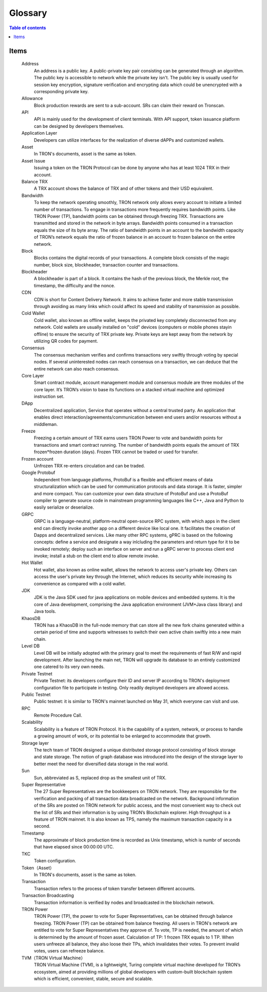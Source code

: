 ========
Glossary
========

.. contents:: Table of contents
    :depth: 1
    :local:

Items
-----

    Address
        An address is a public key. A public-private key pair consisting can be generated through an algorithm. The public key is accessible to network while the private key isn't. The public key is usually used for session key encryption, signature verification and encrypting data which could be unencrypted with a corresponding private key.
    Allowance
        Block production rewards are sent to a sub-account. SRs can claim their reward on Tronscan.
    API
        API is mainly used for the development of client terminals. With API support, token issuance platform can be designed by developers themselves.
    Application Layer
        Developers can utilize interfaces for the realization of diverse dAPPs and customized wallets.
    Asset
        In TRON's documents, asset is the same as token.
    Asset Issue
        Issuing a token on the TRON Protocol can be done by anyone who has at least 1024 TRX in their account.
    Balance	TRX
        A TRX account shows the balance of TRX and of other tokens and their USD equivalent.
    Bandwidth
        To keep the network operating smoothly, TRON network only allows every account to initiate a limited number of transactions. To engage in transactions more frequently requires bandwidth points. Like TRON Power (TP), bandwidth points can be obtained through freezing TRX. Transactions are transmitted and stored in the network in byte arrays. Bandwidth points consumed in a transaction equals the size of its byte array. The ratio of bandwidth points in an account to the bandwidth capacity of TRON’s network equals the ratio of frozen balance in an account to frozen balance on the entire network.
    Block
        Blocks contains the digital records of your transactions. A complete block consists of the magic number, block size, blockheader, transaction counter and transactions.
    Blockheader
        A blockheader is part of a block. It contains the hash of the previous block, the Merkle root, the timestamp, the difficulty and the nonce.
    CDN
        CDN is short for Content Delivery Network. It aims to achieve faster and more stable transmission through avoiding as many links which could affect its speed and stability of transmission as possible.
    Cold Wallet
        Cold wallet, also known as offline wallet, keeps the privated key completely disconnected from any network. Cold wallets are usually installed on "cold" devices (computers or mobile phones stayin offline) to ensure the security of TRX private key. Private keys are kept away from the network by utilizing QR codes for payment.
    Consensus
        The consensus mechanism verifies and confirms transactions very swiftly through voting by special nodes. If several uninterested nodes can reach consensus on a transaction, we can deduce that the entire network can also reach consensus.
    Core Layer
        Smart contract module, account management module and consensus module are three modules of the core layer. It’s TRON’s vision to base its functions on a stacked virtual machine and optimized instruction set.
    DApp
        Decentralized application, Service that operates without a central trusted party. An application that enables direct interaction/agreements/communication between end users and/or resources without a middleman.
    Freeze
        Freezing a certain amount of TRX earns users TRON Power to vote and bandwidth points for transactions and smart contract running. The number of bandwidth points equals the amount of TRX frozen*frozen duration (days). Frozen TRX cannot be traded or used for transfer.
    Frozen account
        Unfrozen TRX re-enters circulation and can be traded.
    Google Protobuf
        Independent from language platforms, ProtoBuf is a flexible and efficient means of data structuralization which can be used for communication protocols and data storage. It is faster, simpler and more compact. You can customize your own data structure of ProtoBuf and use a ProtoBuf compiler to generate source code in mainstream programming languages like C++, Java and Python to easily serialize or deserialize.
    GRPC
        GRPC is a language-neutral, platform-neutral open-source RPC system, with which apps in the client end can directly invoke another app on a different device like local one. It facilitates the creation of Dapps and decentralized services. Like many other RPC systems, gPRC is based on the following concepts: define a service and designate a way inlcluding the parameters and return type for it to be invoked remotely; deploy such an interface on server and run a gRPC server to process client end invoke; install a stub on the client end to allow remote invoke.
    Hot Wallet
        Hot wallet, also known as online wallet, allows the network to access user's private key. Others can access the user's private key through the Internet, which reduces its security while increasing its convenience as compared with a cold wallet.
    JDK
        JDK is the Java SDK used for java applications on mobile devices and embedded systems. It is the core of Java development, comprising the Java application environment (JVM+Java class library) and Java tools.
    KhaosDB
        TRON has a KhaosDB in the full-node memory that can store all the new fork chains generated within a certain period of time and supports witnesses to switch their own active chain swiftly into a new main chain.
    Level DB
        Level DB will be initially adopted with the primary goal to meet the requirements of fast R/W and rapid development. After launching the main net, TRON will upgrade its database to an entirely customized one catered to its very own needs.
    Private Testnet
        Private Testnet: its developers configure their ID and server IP according to TRON's deployment configuration file to participate in testing. Only readily deployed developers are allowed access.
    Public Testnet
        Public testnet: it is similar to TRON's mainnet launched on May 31, which everyone can visit and use.
    RPC
        Remote Procedure Call.
    Scalability
        Scalability is a feature of TRON Protocol. It is the capability of a system, network, or process to handle a growing amount of work, or its potential to be enlarged to accommodate that growth.
    Storage layer
        The tech team of TRON designed a unique distributed storage protocol consisting of block storage and state storage. The notion of graph database was introduced into the design of the storage layer to better meet the need for diversified data storage in the real world.
    Sun
        Sun, abbreviated as S, replaced drop as the smallest unit of TRX.
    Super Representative
        The 27 Super Representatives are the bookkeepers on TRON network. They are responsible for the verification and packing of all transaction data broadcasted on the network. Background information of the SRs are posted on TRON network for public access, and the most convenient way to check out the list of SRs and their information is by using TRON’s Blockchain explorer.
        High throughput is a feature of TRON mainnet. It is also known as TPS, namely the maximum transaction capacity in a second.
    Timestamp
        The approximate of block production time is recorded as Unix timestamp, which is numbr of seconds that have elapsed since 00:00:00 UTC.
    TKC
        Token configuration.
    Token（Asset）
        In TRON's documents, asset is the same as token.
    Transaction
        Transaction refers to the process of token transfer between different accounts.
    Transaction Broadcasting
        Transaction information is verified by nodes and broadcasted in the blockchain network.
    TRON Power
        TRON Power (TP), the power to vote for Super Representatives, can be obtained through balance freezing. TRON Power (TP) can be obtained from balance freezing. All users in TRON's network are entitled to vote for Super Representatives they approve of. To vote, TP is needed, the amount of which is determined by the amount of frozen asset. Calculation of TP: 1 frozen TRX equals to 1 TP. When users unfreeze all balance, they also loose their TPs, which invalidates their votes. To prevent invalid votes, users can refreeze balance.
    TVM（TRON Virtual Machine）
        TRON Virtual Machine (TVM), is a lightweight, Turing complete virtual machine developed for TRON’s ecosystem, aimed at providing millions of global developers with custom-built blockchain system which is efficient, convenient, stable, secure and scalable.
